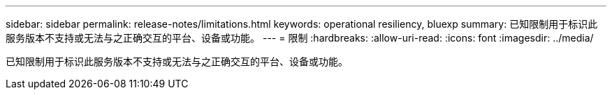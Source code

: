 ---
sidebar: sidebar 
permalink: release-notes/limitations.html 
keywords: operational resiliency, bluexp 
summary: 已知限制用于标识此服务版本不支持或无法与之正确交互的平台、设备或功能。 
---
= 限制
:hardbreaks:
:allow-uri-read: 
:icons: font
:imagesdir: ../media/


[role="lead"]
已知限制用于标识此服务版本不支持或无法与之正确交互的平台、设备或功能。
